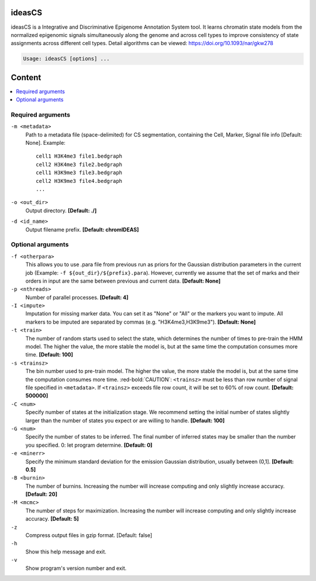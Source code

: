 ideasCS
=======

ideasCS is a Integrative and Discriminative Epigenome Annotation System tool. It learns chromatin state 
models from the normalized epigenomic signals simultaneously along the genome and across cell types to improve 
consistency of state assignments across different cell types. Detail algorithms can be viewed: 
https://doi.org/10.1093/nar/gkw278

.. code-block:: sh
 
    Usage: ideasCS [options] ...

Content
=======

.. contents:: 
    :local:

Required arguments
^^^^^^^^^^^^^^^^^^

``-m <metadata>``
  Path to a metadata file (space-delimited) for CS segmentation, containing the Cell, Marker, Signal file info [Default: None]. Example::

    cell1 H3K4me3 file1.bedgraph
    cell2 H3K4me3 file2.bedgraph
    cell1 H3K9me3 file3.bedgraph
    cell2 H3K9me3 file4.bedgraph
    ...

``-o <out_dir>``
  Output directory. **[Default: ./]**

``-d <id_name>``
  Output filename prefix. **[Default: chromIDEAS]**

Optional arguments
^^^^^^^^^^^^^^^^^^

``-f <otherpara>``
  This allows you to use .para file from previous run as priors for the Gaussian distribution parameters in the current job (Example: ``-f ${out_dir}/${prefix}.para``). However, currently we assume that the set of marks and their orders in input are the same between previous and current data. **[Default: None]**

``-p <nthreads>``
  Number of parallel processes. **[Default: 4]**

``-I <impute>``
  Imputation for missing marker data. You can set it as "None" or "All" or the markers you want to impute. All markers to be imputed are separated by commas (e.g. "H3K4me3,H3K9me3"). **[Default: None]**

``-t <train>``
  The number of random starts used to select the state, which determines the number of times to pre-train the HMM model. The higher the value, the more stable the model is, but at the same time the computation consumes more time. **[Default: 100]**

``-s <trainsz>``
  The bin number used to pre-train model. The higher the value, the more stable the model is, but at the same time the computation consumes more time. :red-bold:`CAUTION`: ``<trainsz>`` must be less than row number of signal file specified in ``<metadata>``. If ``<trainsz>`` exceeds file row count, it will be set to 60% of row count. **[Default: 500000]**

``-C <num>``
  Specify number of states at the initialization stage. We recommend setting the initial number of states slightly larger than the number of states you expect or are willing to handle. **[Default: 100]**

``-G <num>``
  Specify the number of states to be inferred. The final number of inferred states may be smaller than the number you specified. 0: let program determine. **[Default: 0]**

``-e <minerr>``
  Specify the minimum standard deviation for the emission Gaussian distribution, usually between (0,1]. **[Default: 0.5]**

``-B <burnin>``
  The number of burnins. Increasing the number will increase computing and only slightly increase accuracy. **[Default: 20]**

``-M <mcmc>``
  The number of steps for maximization. Increasing the number will increase computing and only slightly increase accuracy. **[Default: 5]**

``-z``
  Compress output files in gzip format. [Default: false]

``-h``
  Show this help message and exit.

``-v``
  Show program's version number and exit.
